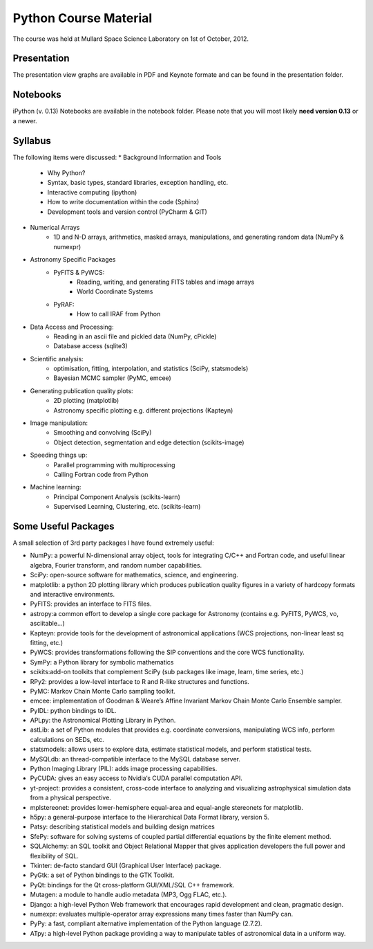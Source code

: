 Python Course Material
======================


The course was held at Mullard Space Science Laboratory on 1st of October, 2012.

Presentation
------------

The presentation view graphs are available in PDF and Keynote formate and can be
found in the presentation folder.

Notebooks
---------

iPython (v. 0.13) Notebooks are available in the notebook folder. Please note
that you will most likely **need version 0.13** or a newer.


Syllabus
--------


The following items were discussed:
* Background Information and Tools
  	* Why Python?
  	* Syntax, basic types, standard libraries, exception handling, etc.
  	* Interactive computing (ipython)
  	* How to write documentation within the code (Sphinx)
  	* Development tools and version control (PyCharm & GIT)
* Numerical Arrays
  	* 1D and N-D arrays, arithmetics, masked arrays, manipulations, and generating random data (NumPy & numexpr)
* Astronomy Specific Packages
  	* PyFITS & PyWCS:
	 	* Reading, writing, and generating FITS tables and image arrays
	 	* World Coordinate Systems
  	* PyRAF:
		 * How to call IRAF from Python
* Data Access and Processing:
  	* Reading in an ascii file and pickled data (NumPy, cPickle)
  	* Database access (sqlite3)
* Scientific analysis:
  	* optimisation, fitting, interpolation, and statistics (SciPy, statsmodels)
  	* Bayesian MCMC sampler (PyMC, emcee)
* Generating publication quality plots:
  	* 2D plotting (matplotlib)
  	* Astronomy specific plotting e.g. different projections (Kapteyn)
* Image manipulation:
  	* Smoothing and convolving (SciPy)
  	* Object detection, segmentation and edge detection (scikits-image) 
* Speeding things up:
  	* Parallel programming with multiprocessing
  	* Calling Fortran code from Python
* Machine learning:
  	* Principal Component Analysis (scikits-learn)
  	* Supervised Learning, Clustering, etc. (scikits-learn)



Some Useful Packages
--------------------


A small selection of 3rd party packages I have found extremely useful:

* NumPy: a powerful N-dimensional array object, tools for integrating C/C++ and Fortran code, and useful linear algebra, Fourier transform, and random number capabilities.
* SciPy: open-source software for mathematics, science, and engineering.
* matplotlib: a python 2D plotting library which produces publication quality figures in a variety of hardcopy formats and interactive environments.
* PyFITS: provides an interface to FITS files.
* astropy:a common effort to develop a single core package for Astronomy (contains e.g. PyFITS, PyWCS, vo, asciitable…)
* Kapteyn: provide tools for the development of astronomical applications (WCS projections, non-linear least sq fitting, etc.)
* PyWCS: provides transformations following the SIP conventions and the core WCS functionality.
* SymPy: a Python library for symbolic mathematics
* scikits:add-on toolkits that complement SciPy (sub packages like image, learn, time series, etc.)
* RPy2: provides a low-level interface to R and R-like structures and functions.
* PyMC: Markov Chain Monte Carlo sampling toolkit.
* emcee: implementation of Goodman & Weare’s Affine Invariant Markov Chain Monte Carlo Ensemble sampler.
* PyIDL: python bindings to IDL.
* APLpy: the Astronomical Plotting Library in Python.
* astLib: a set of Python modules that provides e.g. coordinate conversions, manipulating WCS info, perform calculations on SEDs, etc.
* statsmodels: allows users to explore data, estimate statistical models, and perform statistical tests.
* MySQLdb: an thread-compatible interface to the MySQL database server.
* Python Imaging Library (PIL): adds image processing capabilities.
* PyCUDA: gives an easy access to Nvidia‘s CUDA parallel computation API.
* yt-project: provides a consistent, cross-code interface to analyzing and visualizing astrophysical simulation data from a physical perspective.
* mplstereonet: provides lower-hemisphere equal-area and equal-angle stereonets for matplotlib.
* h5py: a general-purpose interface to the Hierarchical Data Format library, version 5.
* Patsy: describing statistical models and building design matrices
* SfePy: software for solving systems of coupled partial differential equations by the finite element method.
* SQLAlchemy: an SQL toolkit and Object Relational Mapper that gives application developers the full power and flexibility of SQL.
* Tkinter: de-facto standard GUI (Graphical User Interface) package.
* PyGtk: a set of Python bindings to the GTK Toolkit.
* PyQt: bindings for the Qt cross-platform GUI/XML/SQL C++ framework.
* Mutagen: a module to handle audio metadata (MP3, Ogg FLAC, etc.).
* Django: a high-level Python Web framework that encourages rapid development and clean, pragmatic design.
* numexpr: evaluates multiple-operator array expressions many times faster than NumPy can.
* PyPy: a fast, compliant alternative implementation of the Python language (2.7.2).
* ATpy: a high-level Python package providing a way to manipulate tables of astronomical data in a uniform way.
